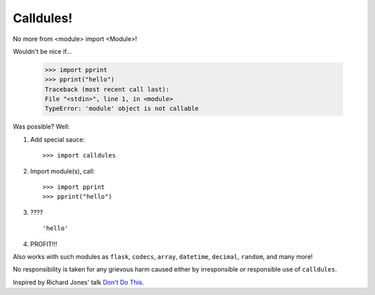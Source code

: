 Calldules!
==========

No more from <module> import <Module>!

Wouldn't be nice if...

    >>> import pprint
    >>> pprint("hello")
    Traceback (most recent call last):
    File "<stdin>", line 1, in <module>
    TypeError: 'module' object is not callable

Was possible? Well:

1. Add special sauce::

   >>> import calldules

2. Import module(s), call::

   >>> import pprint
   >>> pprint("hello")

3. ???\?

   ::

      'hello'

4. PROFIT!!!

Also works with such modules as ``flask``, ``codecs``, ``array``, ``datetime``,
``decimal``, ``random``, and many more!

No responsibility is taken for any grievous harm caused either
by irresponsible *or* responsible use of ``calldules``.

Inspired by Richard Jones' talk `Don't Do This`_.

.. _Don't Do This: http://www.youtube.com/watch?v=H2yfXnUb1S4
